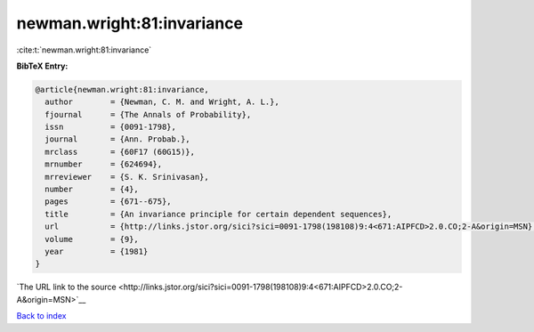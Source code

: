 newman.wright:81:invariance
===========================

:cite:t:`newman.wright:81:invariance`

**BibTeX Entry:**

.. code-block:: bibtex

   @article{newman.wright:81:invariance,
     author        = {Newman, C. M. and Wright, A. L.},
     fjournal      = {The Annals of Probability},
     issn          = {0091-1798},
     journal       = {Ann. Probab.},
     mrclass       = {60F17 (60G15)},
     mrnumber      = {624694},
     mrreviewer    = {S. K. Srinivasan},
     number        = {4},
     pages         = {671--675},
     title         = {An invariance principle for certain dependent sequences},
     url           = {http://links.jstor.org/sici?sici=0091-1798(198108)9:4<671:AIPFCD>2.0.CO;2-A&origin=MSN},
     volume        = {9},
     year          = {1981}
   }

`The URL link to the source <http://links.jstor.org/sici?sici=0091-1798(198108)9:4<671:AIPFCD>2.0.CO;2-A&origin=MSN>`__


`Back to index <../By-Cite-Keys.html>`__
